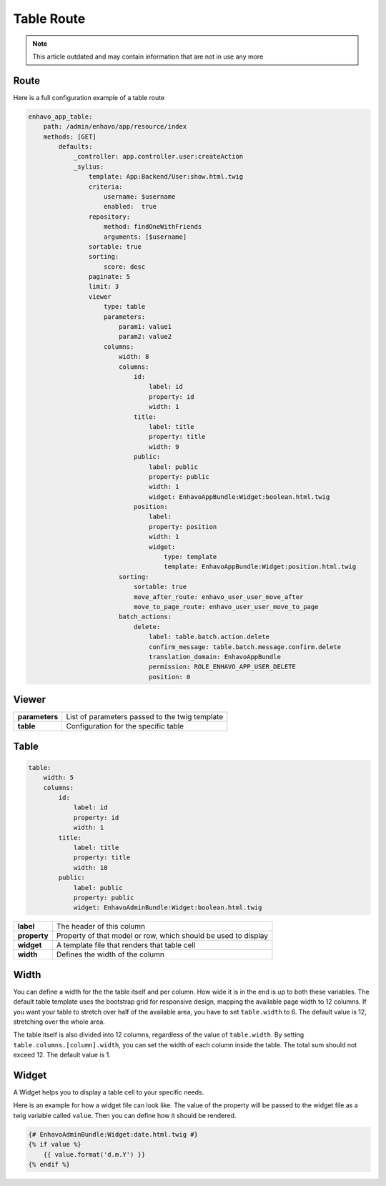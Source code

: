 Table Route
===========

.. note::

  This article outdated and may contain information that are not in use any more

Route
-----

Here is a full configuration example of a table route

.. code-block:: yaml

    enhavo_app_table:
        path: /admin/enhavo/app/resource/index
        methods: [GET]
            defaults:
                _controller: app.controller.user:createAction
                _sylius:
                    template: App:Backend/User:show.html.twig
                    criteria:
                        username: $username
                        enabled:  true
                    repository:
                        method: findOneWithFriends
                        arguments: [$username]
                    sortable: true
                    sorting:
                        score: desc
                    paginate: 5
                    limit: 3
                    viewer
                        type: table
                        parameters:
                            param1: value1
                            param2: value2
                        columns:
                            width: 8
                            columns:
                                id:
                                    label: id
                                    property: id
                                    width: 1
                                title:
                                    label: title
                                    property: title
                                    width: 9
                                public:
                                    label: public
                                    property: public
                                    width: 1
                                    widget: EnhavoAppBundle:Widget:boolean.html.twig
                                position:
                                    label:
                                    property: position
                                    width: 1
                                    widget:
                                        type: template
                                        template: EnhavoAppBundle:Widget:position.html.twig
                            sorting:
                                sortable: true
                                move_after_route: enhavo_user_user_move_after
                                move_to_page_route: enhavo_user_user_move_to_page
                            batch_actions:
                                delete:
                                    label: table.batch.action.delete
                                    confirm_message: table.batch.message.confirm.delete
                                    translation_domain: EnhavoAppBundle
                                    permission: ROLE_ENHAVO_APP_USER_DELETE
                                    position: 0

Viewer
------

+----------------+----------------------------------------------------------------------------------+
| **parameters** | List of parameters passed to the twig template                                   |
+----------------+----------------------------------------------------------------------------------+
| **table**      | Configuration for the specific table                                             |
+----------------+----------------------------------------------------------------------------------+

Table
-----

.. code-block:: yaml

    table:
        width: 5
        columns:
            id:
                label: id
                property: id
                width: 1
            title:
                label: title
                property: title
                width: 10
            public:
                label: public
                property: public
                widget: EnhavoAdminBundle:Widget:boolean.html.twig


+----------------+----------------------------------------------------------------------------------+
| **label**      | The header of this column                                                        |
+----------------+----------------------------------------------------------------------------------+
| **property**   | Property of that model or row, which should be used to display                   |
+----------------+----------------------------------------------------------------------------------+
| **widget**     | A template file that renders that table cell                                     |
+----------------+----------------------------------------------------------------------------------+
| **width**      | Defines the width of the column                                                  |
+----------------+----------------------------------------------------------------------------------+

Width
-----

You can define a width for the the table itself and per column. How wide it is in the end is up to both these variables.
The default table template uses the bootstrap grid for responsive design, mapping the available page width to 12
columns. If you want your table to stretch over half of the available area, you have to set ``table.width`` to 6. The
default value is 12, stretching over the whole area.

The table itself is also divided into 12 columns, regardless of the value of ``table.width``. By setting
``table.columns.[column].width``, you can set the width of each column inside the table. The total sum should not
exceed 12. The default value is 1.

Widget
------

A Widget helps you to display a table cell to your specific needs.

Here is an example for how a widget file can look like. The value of the property will be passed to the widget file
as a twig variable called ``value``. Then you can define how it should be rendered.

.. code-block:: twig

    {# EnhavoAdminBundle:Widget:date.html.twig #}
    {% if value %}
        {{ value.format('d.m.Y') }}
    {% endif %}

